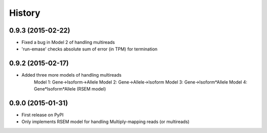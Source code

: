 .. :changelog:

History
-------

0.9.3 (2015-02-22)
~~~~~~~~~~~~~~~~~~
* Fixed a bug in Model 2 of handling multireads
* 'run-emase' checks absolute sum of error (in TPM) for termination

0.9.2 (2015-02-17)
~~~~~~~~~~~~~~~~~~
* Added three more models of handling multireads
    Model 1: Gene->Isoform->Allele
    Model 2: Gene->Allele->Isoform
    Model 3: Gene->Isoform*Allele
    Model 4: Gene*Isoform*Allele (RSEM model)

0.9.0 (2015-01-31)
~~~~~~~~~~~~~~~~~~
* First release on PyPI
* Only implements RSEM model for handling Multiply-mapping reads (or multireads)
